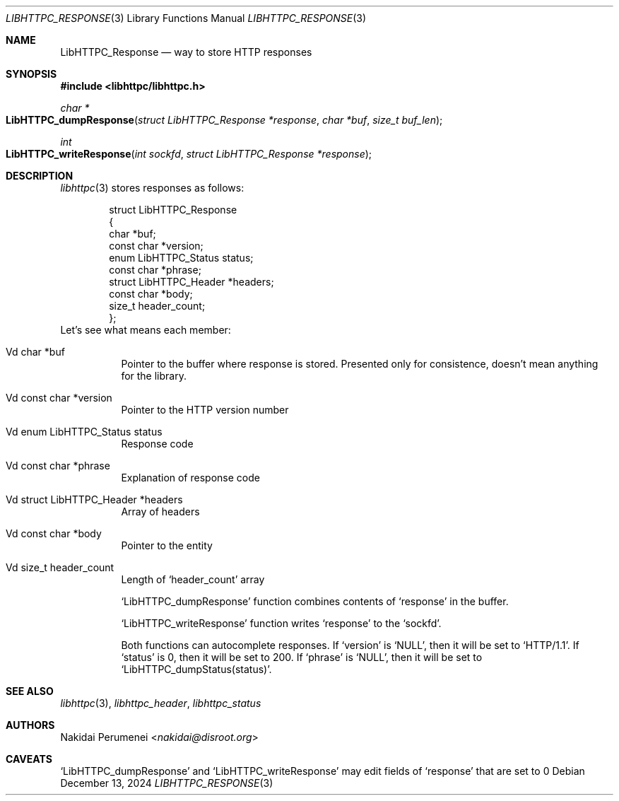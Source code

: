 .Dd December 13, 2024
.Dt LIBHTTPC_RESPONSE 3
.Os
.
.Sh NAME
.Nm LibHTTPC_Response
.Nd way to store HTTP responses
.
.Sh SYNOPSIS
.In libhttpc/libhttpc.h
.Ft "char *"
.Fo LibHTTPC_dumpResponse
.Fa "struct LibHTTPC_Response *response"
.Fa "char *buf"
.Fa "size_t buf_len"
.Fc
.Ft int
.Fo "LibHTTPC_writeResponse"
.Fa "int sockfd"
.Fa "struct LibHTTPC_Response *response"
.Fc
.
.Sh DESCRIPTION
.Xr libhttpc 3
stores responses
as follows:
.Bd -literal -offset indent
struct LibHTTPC_Response
{
    char                   *buf;
    const char             *version;
    enum LibHTTPC_Status    status;
    const char             *phrase;
    struct LibHTTPC_Header *headers;
    const char             *body;
    size_t                  header_count;
};
.Ed
Let's see
what means
each member:
.Bl -tag
.It Vd char *buf
Pointer to
the buffer
where response
is stored.
Presented
only for consistence,
doesn't mean anything
for the library.
.It Vd const char *version
Pointer to
the HTTP version number
.It Vd enum LibHTTPC_Status status
Response code
.It Vd const char *phrase
Explanation
of response code
.It Vd struct LibHTTPC_Header *headers
Array of headers
.It Vd const char *body
Pointer to
the entity
.It Vd size_t header_count
Length of
.Ql header_count
array
.
.Pp
.Ql LibHTTPC_dumpResponse
function combines
contents of
.Ql response
in the buffer.
.
.Pp
.Ql LibHTTPC_writeResponse
function writes
.Ql response
to the
.Ql sockfd .
.
.Pp
Both functions can
autocomplete responses.
If
.Ql version
is
.Ql NULL ,
then it will
be set to
.Ql "HTTP/1.1" .
If
.Ql status
is 0,
then it will
be set to
200.
If
.Ql phrase
is
.Ql NULL ,
then it will
be set to
.Ql LibHTTPC_dumpStatus(status) .
.
.Sh SEE ALSO
.Xr libhttpc 3 ,
.Xr libhttpc_header ,
.Xr libhttpc_status
.
.Sh AUTHORS
.An Nakidai Perumenei Aq Mt nakidai@disroot.org
.
.Sh CAVEATS
.Ql LibHTTPC_dumpResponse
and
.Ql LibHTTPC_writeResponse
may edit fields of
.Ql response
that are set to
0

